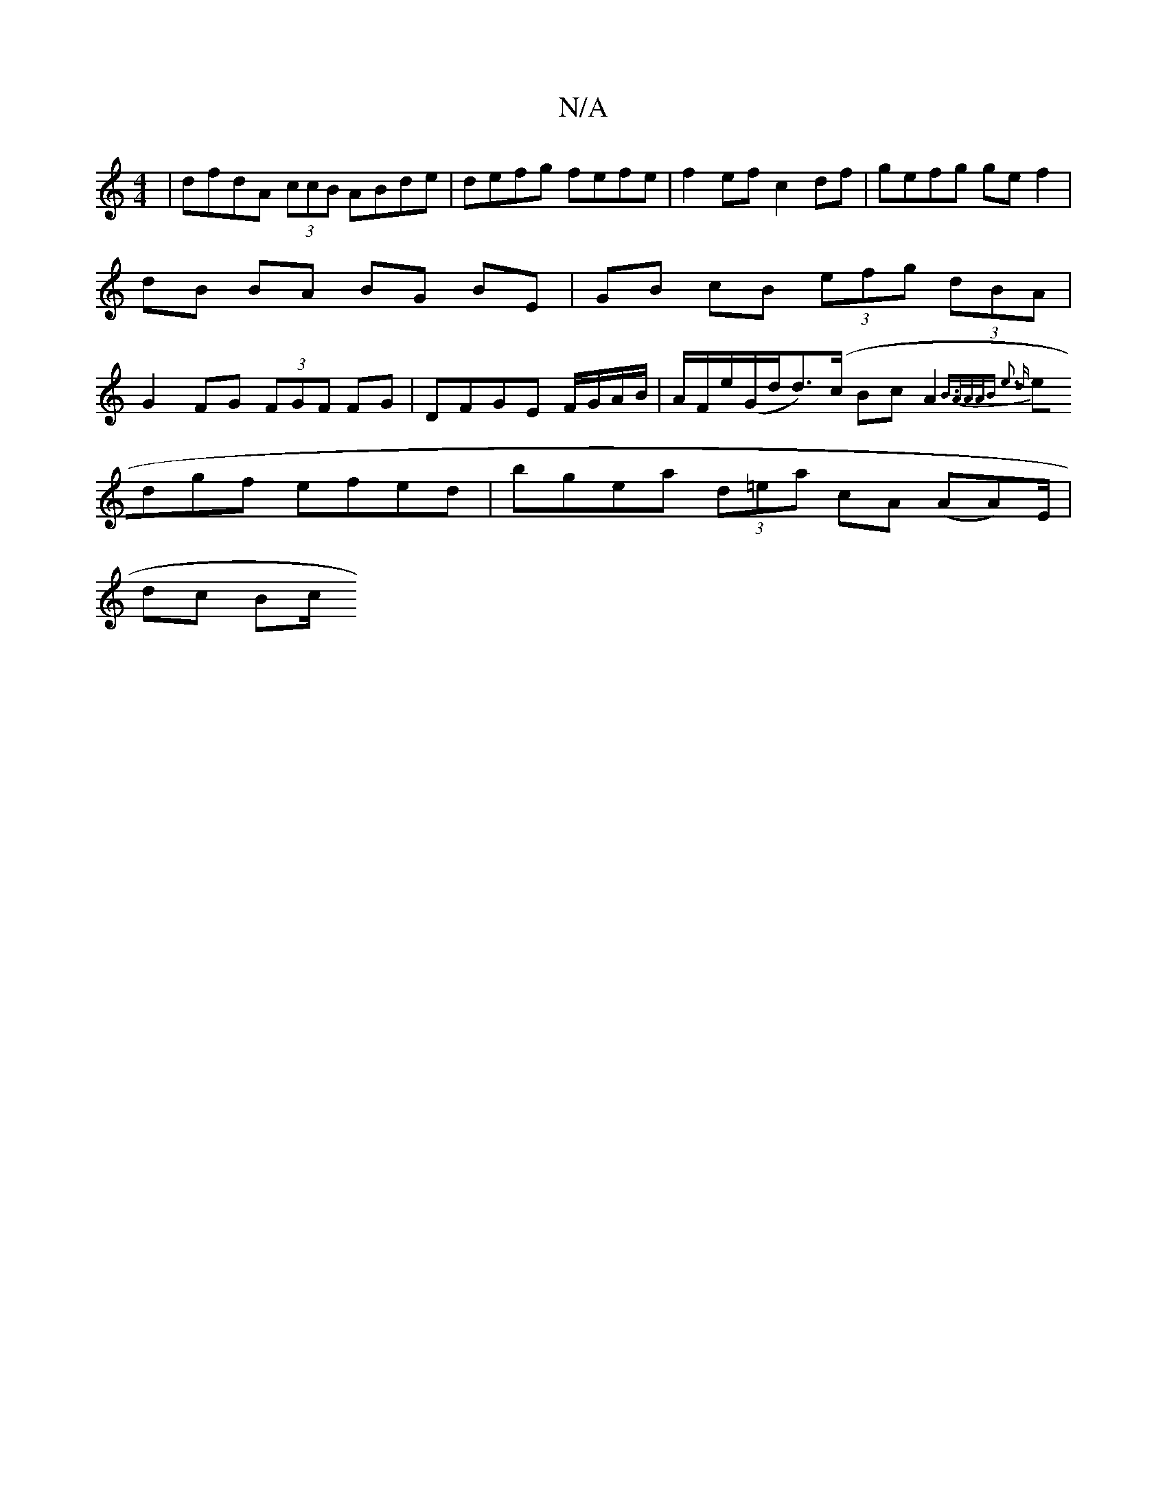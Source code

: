 X:1
T:N/A
M:4/4
R:N/A
K:Cmajor
 | dfdA (3ccB ABde|defg fefe | f2ef c2df | gefg gef2 | dB BA BG BE|GB cB (3efg (3dBA |G2FG (3FGF FG|DFGE F/G/A/B/|A/F/e/(G/d/2d)(>c Bc A2{B3/2A/A/A/B e3 d |
edgf efed | bgea (3d=ea cA (AA)/E/ |
dc Bc/